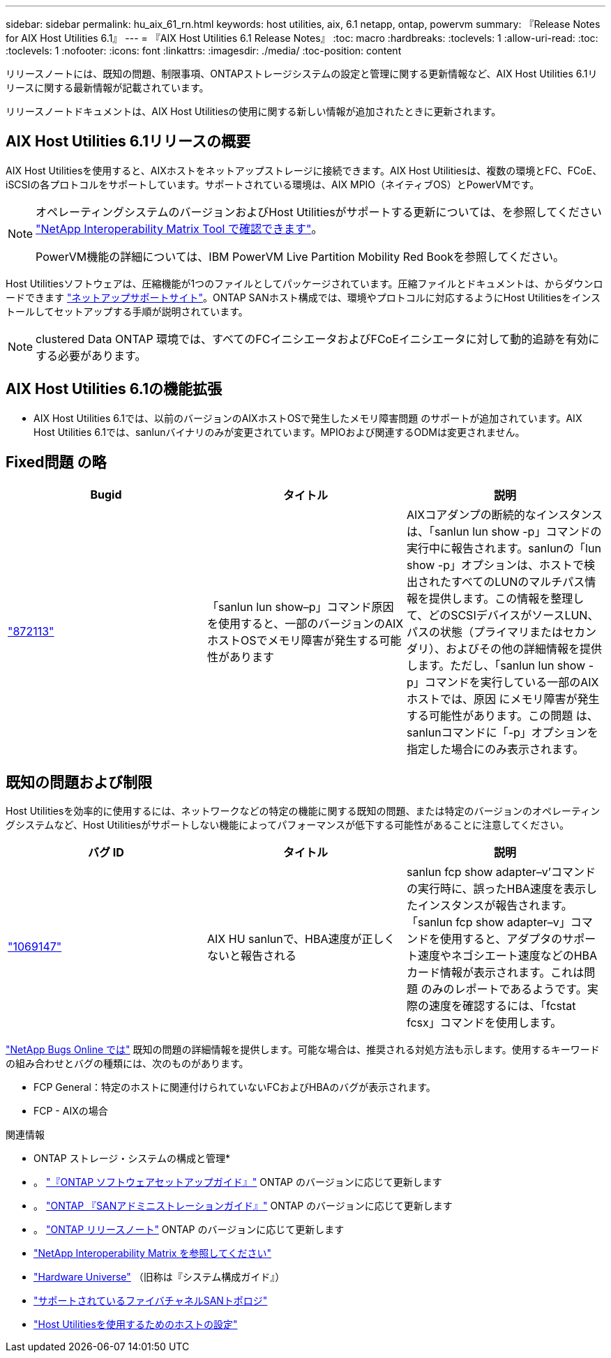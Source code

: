 ---
sidebar: sidebar 
permalink: hu_aix_61_rn.html 
keywords: host utilities, aix, 6.1 netapp, ontap, powervm 
summary: 『Release Notes for AIX Host Utilities 6.1』 
---
= 『AIX Host Utilities 6.1 Release Notes』
:toc: macro
:hardbreaks:
:toclevels: 1
:allow-uri-read: 
:toc: 
:toclevels: 1
:nofooter: 
:icons: font
:linkattrs: 
:imagesdir: ./media/
:toc-position: content


[role="lead"]
リリースノートには、既知の問題、制限事項、ONTAPストレージシステムの設定と管理に関する更新情報など、AIX Host Utilities 6.1リリースに関する最新情報が記載されています。

リリースノートドキュメントは、AIX Host Utilitiesの使用に関する新しい情報が追加されたときに更新されます。



== AIX Host Utilities 6.1リリースの概要

AIX Host Utilitiesを使用すると、AIXホストをネットアップストレージに接続できます。AIX Host Utilitiesは、複数の環境とFC、FCoE、iSCSIの各プロトコルをサポートしています。サポートされている環境は、AIX MPIO（ネイティブOS）とPowerVMです。

[NOTE]
====
オペレーティングシステムのバージョンおよびHost Utilitiesがサポートする更新については、を参照してください link:https://mysupport.netapp.com/matrix/imt.jsp?components=85803;&solution=1&isHWU&src=IMT["NetApp Interoperability Matrix Tool で確認できます"^]。

PowerVM機能の詳細については、IBM PowerVM Live Partition Mobility Red Bookを参照してください。

====
Host Utilitiesソフトウェアは、圧縮機能が1つのファイルとしてパッケージされています。圧縮ファイルとドキュメントは、からダウンロードできます link:https://mysupport.netapp.com/site/["ネットアップサポートサイト"^]。ONTAP SANホスト構成では、環境やプロトコルに対応するようにHost Utilitiesをインストールしてセットアップする手順が説明されています。


NOTE: clustered Data ONTAP 環境では、すべてのFCイニシエータおよびFCoEイニシエータに対して動的追跡を有効にする必要があります。



== AIX Host Utilities 6.1の機能拡張

* AIX Host Utilities 6.1では、以前のバージョンのAIXホストOSで発生したメモリ障害問題 のサポートが追加されています。AIX Host Utilities 6.1では、sanlunバイナリのみが変更されています。MPIOおよび関連するODMは変更されません。




== Fixed問題 の略

[cols="3"]
|===
| Bugid | タイトル | 説明 


| link:https://mysupport.netapp.com/site/bugs-online/product/HOSTUTILITIES/BURT/872113["872113"^] | 「sanlun lun show–p」コマンド原因 を使用すると、一部のバージョンのAIXホストOSでメモリ障害が発生する可能性があります | AIXコアダンプの断続的なインスタンスは、「sanlun lun show -p」コマンドの実行中に報告されます。sanlunの「lun show -p」オプションは、ホストで検出されたすべてのLUNのマルチパス情報を提供します。この情報を整理して、どのSCSIデバイスがソースLUN、パスの状態（プライマリまたはセカンダリ）、およびその他の詳細情報を提供します。ただし、「sanlun lun show -p」コマンドを実行している一部のAIXホストでは、原因 にメモリ障害が発生する可能性があります。この問題 は、sanlunコマンドに「-p」オプションを指定した場合にのみ表示されます。 
|===


== 既知の問題および制限

Host Utilitiesを効率的に使用するには、ネットワークなどの特定の機能に関する既知の問題、または特定のバージョンのオペレーティングシステムなど、Host Utilitiesがサポートしない機能によってパフォーマンスが低下する可能性があることに注意してください。

[cols="3"]
|===
| バグ ID | タイトル | 説明 


| link:https://mysupport.netapp.com/site/bugs-online/product/HOSTUTILITIES/BURT/1069147["1069147"^] | AIX HU sanlunで、HBA速度が正しくないと報告される | sanlun fcp show adapter–v’コマンドの実行時に、誤ったHBA速度を表示したインスタンスが報告されます。「sanlun fcp show adapter–v」コマンドを使用すると、アダプタのサポート速度やネゴシエート速度などのHBAカード情報が表示されます。これは問題 のみのレポートであるようです。実際の速度を確認するには、「fcstat fcsx」コマンドを使用します。 
|===
link:https://mysupport.netapp.com/site/["NetApp Bugs Online では"] 既知の問題の詳細情報を提供します。可能な場合は、推奨される対処方法も示します。使用するキーワードの組み合わせとバグの種類には、次のものがあります。

* FCP General：特定のホストに関連付けられていないFCおよびHBAのバグが表示されます。
* FCP - AIXの場合


.関連情報
* ONTAP ストレージ・システムの構成と管理*

* 。 link:https://docs.netapp.com/us-en/ontap/setup-upgrade/index.html["『ONTAP ソフトウェアセットアップガイド』"^] ONTAP のバージョンに応じて更新します
* 。 link:https://docs.netapp.com/us-en/ontap/san-management/index.html["ONTAP 『SANアドミニストレーションガイド』"^] ONTAP のバージョンに応じて更新します
* 。 link:https://library.netapp.com/ecm/ecm_download_file/ECMLP2492508["ONTAP リリースノート"^] ONTAP のバージョンに応じて更新します
* link:https://imt.netapp.com/matrix/#welcome["NetApp Interoperability Matrix を参照してください"^]
* link:https://hwu.netapp.com/["Hardware Universe"^] （旧称は『システム構成ガイド』）
* link:https://docs.netapp.com/us-en/ontap-sanhost/index.html["サポートされているファイバチャネルSANトポロジ"^]
* link:https://mysupport.netapp.com/documentation/productlibrary/index.html?productID=61343["Host Utilitiesを使用するためのホストの設定"^]

